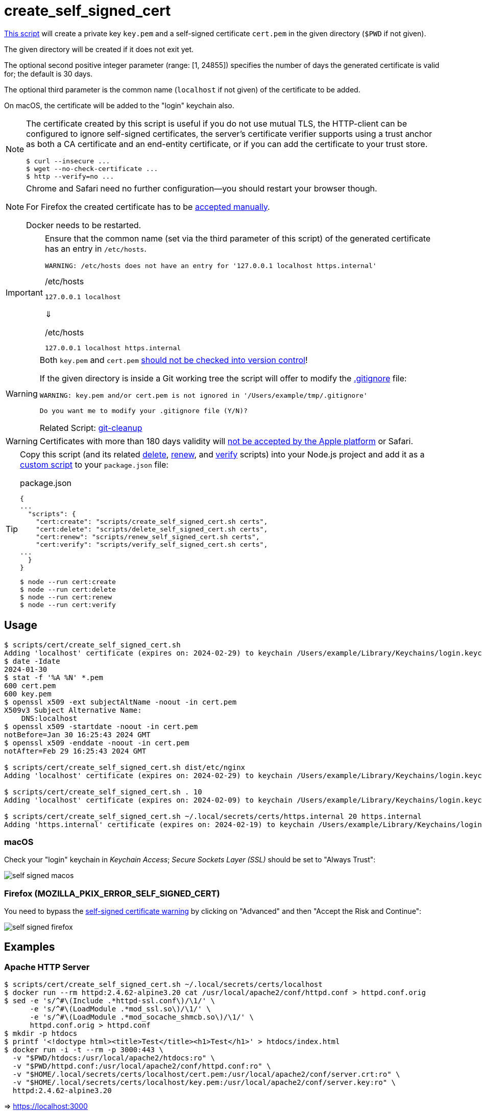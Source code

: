 // SPDX-FileCopyrightText: © 2024 Sebastian Davids <sdavids@gmx.de>
// SPDX-License-Identifier: Apache-2.0
= create_self_signed_cert
:script_url: https://github.com/sdavids/sdavids-shell-misc/blob/main/scripts/cert/create_self_signed_cert.sh

{script_url}[This script^] will create a private key `key.pem` and a self-signed certificate `cert.pem` in the given directory (`$PWD` if not given).

The given directory will be created if it does not exit yet.

The optional second positive integer parameter (range: [1, 24855]) specifies the number of days the generated certificate is valid for; the default is 30 days.

The optional third parameter is the common name (`localhost` if not given) of the certificate to be added.

On macOS, the certificate will be added to the "login" keychain also.

[NOTE]
====
The certificate created by this script is useful if you do not use mutual TLS, the HTTP-client can be configured to ignore self-signed certificates, the server’s certificate verifier supports using a trust anchor as both a CA certificate and an end-entity certificate, or if you can add the certificate to your trust store.

[,shell]
----
$ curl --insecure ...
$ wget --no-check-certificate ...
$ http --verify=no ...
----
====

[NOTE]
====
Chrome and Safari need no further configuration--you should restart your browser though.

For Firefox the created certificate has to be <<create-self-signed-cert-firefox,accepted manually>>.

Docker needs to be restarted.
====

[IMPORTANT]
====
Ensure that the common name (set via the third parameter of this script) of the generated certificate has an entry in `/etc/hosts`.

[,shell]
----
WARNING: /etc/hosts does not have an entry for '127.0.0.1 localhost https.internal'
----

./etc/hosts
[,text]
----
127.0.0.1 localhost
----

⇓

./etc/hosts
[,text]
----
127.0.0.1 localhost https.internal
----
====

[WARNING]
====
Both `key.pem` and `cert.pem` https://owasp.org/www-project-devsecops-guideline/latest/01a-Secrets-Management[should not be checked into version control]!

If the given directory is inside a Git working tree the script will offer to modify the https://git-scm.com/docs/gitignore[.gitignore] file:

[,shell]
----
WARNING: key.pem and/or cert.pem is not ignored in '/Users/example/tmp/.gitignore'

Do you want me to modify your .gitignore file (Y/N)?
----

Related Script: xref:scripts/git/git-cleanup.adoc#git-cleanup-untracked-exclusions[git-cleanup]
====

[WARNING]
====
Certificates with more than 180 days validity will https://support.apple.com/en-us/103214[not be accepted by the Apple platform] or Safari.
====

[TIP]
====
Copy this script (and its related xref:scripts/cert/delete-self-signed-cert.adoc[delete], xref:scripts/cert/renew-self-signed-cert.adoc[renew], and xref:scripts/cert/verify-self-signed-cert.adoc[verify] scripts) into your Node.js project and add it as a https://docs.npmjs.com/cli/v10/commands/npm-run-script[custom script] to your `package.json` file:

.package.json
[,json]
----
{
...
  "scripts": {
    "cert:create": "scripts/create_self_signed_cert.sh certs",
    "cert:delete": "scripts/delete_self_signed_cert.sh certs",
    "cert:renew": "scripts/renew_self_signed_cert.sh certs",
    "cert:verify": "scripts/verify_self_signed_cert.sh certs",
...
  }
}
----

[,shell]
----
$ node --run cert:create
$ node --run cert:delete
$ node --run cert:renew
$ node --run cert:verify
----
====

== Usage

[,shell]
----
$ scripts/cert/create_self_signed_cert.sh
Adding 'localhost' certificate (expires on: 2024-02-29) to keychain /Users/example/Library/Keychains/login.keychain-db ...
$ date -Idate
2024-01-30
$ stat -f '%A %N' *.pem
600 cert.pem
600 key.pem
$ openssl x509 -ext subjectAltName -noout -in cert.pem
X509v3 Subject Alternative Name:
    DNS:localhost
$ openssl x509 -startdate -noout -in cert.pem
notBefore=Jan 30 16:25:43 2024 GMT
$ openssl x509 -enddate -noout -in cert.pem
notAfter=Feb 29 16:25:43 2024 GMT

$ scripts/cert/create_self_signed_cert.sh dist/etc/nginx
Adding 'localhost' certificate (expires on: 2024-02-29) to keychain /Users/example/Library/Keychains/login.keychain-db ...

$ scripts/cert/create_self_signed_cert.sh . 10
Adding 'localhost' certificate (expires on: 2024-02-09) to keychain /Users/example/Library/Keychains/login.keychain-db ...

$ scripts/cert/create_self_signed_cert.sh ~/.local/secrets/certs/https.internal 20 https.internal
Adding 'https.internal' certificate (expires on: 2024-02-19) to keychain /Users/example/Library/Keychains/login.keychain-db ...
----

=== macOS

Check your "login" keychain in _Keychain Access_; _Secure Sockets Layer (SSL)_ should be set to "Always Trust":

image::self-signed-macos.png[]

[#create-self-signed-cert-firefox]
=== Firefox (MOZILLA_PKIX_ERROR_SELF_SIGNED_CERT)

You need to bypass the https://support.mozilla.org/en-US/kb/error-codes-secure-websites#w_self-signed-certificate[self-signed certificate warning] by clicking on "Advanced" and then "Accept the Risk and Continue":

image::self-signed-firefox.png[]

[#create-self-signed-cert-examples]
== Examples

[#create-self-signed-cert-https-apache]
=== Apache HTTP Server

[,console]
----
$ scripts/cert/create_self_signed_cert.sh ~/.local/secrets/certs/localhost
$ docker run --rm httpd:2.4.62-alpine3.20 cat /usr/local/apache2/conf/httpd.conf > httpd.conf.orig
$ sed -e 's/^#\(Include .*httpd-ssl.conf\)/\1/' \
      -e 's/^#\(LoadModule .*mod_ssl.so\)/\1/' \
      -e 's/^#\(LoadModule .*mod_socache_shmcb.so\)/\1/' \
      httpd.conf.orig > httpd.conf
$ mkdir -p htdocs
$ printf '<!doctype html><title>Test</title><h1>Test</h1>' > htdocs/index.html
$ docker run -i -t --rm -p 3000:443 \
  -v "$PWD/htdocs:/usr/local/apache2/htdocs:ro" \
  -v "$PWD/httpd.conf:/usr/local/apache2/conf/httpd.conf:ro" \
  -v "$HOME/.local/secrets/certs/localhost/cert.pem:/usr/local/apache2/conf/server.crt:ro" \
  -v "$HOME/.local/secrets/certs/localhost/key.pem:/usr/local/apache2/conf/server.key:ro" \
  httpd:2.4.62-alpine3.20
----

=> https://localhost:3000

[#create-self-signed-cert-https-nginx]
=== nginx

[,console]
----
$ scripts/cert/create_self_signed_cert.sh ~/.local/secrets/certs/localhost
$ printf 'server {
  listen 443 ssl;
  listen [::]:443 ssl;
  ssl_certificate /etc/ssl/certs/server.crt;
  ssl_certificate_key /etc/ssl/private/server.key;
  location / {
    root   /usr/share/nginx/html;
    index  index.html;
  }
}' > nginx.conf
$ mkdir -p html
$ printf '<!doctype html><title>Test</title><h1>Test</h1>' > html/index.html
$ docker run -i -t --rm -p 3000:443 \
  -v "$PWD/html:/usr/share/nginx/html:ro" \
  -v "$PWD/nginx.conf:/etc/nginx/conf.d/default.conf:ro" \
  -v "$HOME/.local/secrets/certs/localhost/cert.pem:/etc/ssl/certs/server.crt:ro" \
  -v "$HOME/.local/secrets/certs/localhost/key.pem:/etc/ssl/private/server.key:ro" \
  nginx:1.27.1-alpine3.20-slim
----

=> https://localhost:3000

[#create-self-signed-cert-https-go]
=== Go

.link:scripts/cert/go/stdlib/server.go[server.go]
[,go]
----
func main() {
  const port = 3000

  server := http.Server{
    Addr:         fmt.Sprintf(":%d", port),
    ReadTimeout:  5 * time.Second,
    WriteTimeout: 5 * time.Second,
    IdleTimeout:  5 * time.Second,
    Handler: http.HandlerFunc(func(w http.ResponseWriter, _ *http.Request) {
      _, err := w.Write([]byte("<!doctype html><title>Test</title><h1>Test</h1>"))
      if err != nil {
        slog.Error("handle response", slog.Any("error", err))
      }
    }),
  }
  defer func(server *http.Server) {
    if err := server.Close(); err != nil {
      slog.Error("server close", slog.Any("error", err))
      os.Exit(70)
    }
  }(&server)

  slog.Info(fmt.Sprintf("Listen local: https://localhost:%d", port))

  if err := server.ListenAndServeTLS("cert.pem", "key.pem"); err != nil {
    slog.Error("listen", slog.Any("error", err))
    os.Exit(70)
  }
}
----

[,console]
----
$ cd scripts/cert/go/stdlib
$ ../create_self_signed_cert.sh
$ go run server.go
----

=> https://localhost:3000

==== More Information

* https://pkg.go.dev/net/http#hdr-Servers[HTTP Servers]
* https://man.archlinux.org/man/core/man-pages/sysexits.h.3head[Exit Codes for Programs]

[#create-self-signed-cert-https-nodejs]
=== NodeJS

.link:scripts/cert/js/nodejs/server.mjs[server.mjs]
[,javascript]
----
['uncaughtException', 'unhandledRejection'].forEach((s) =>
  process.once(s, (e) => {
    console.error(e);
    process.exit(70);
  }),
);
['SIGINT', 'SIGTERM'].forEach((s) => process.once(s, () => process.exit(0)));

let https;
try {
  https = await import('node:https');
} catch {
  console.error('https support is disabled');
  process.exit(78);
}

const port = 3000;

const server = https.createServer(
  {
    key: readFileSync('key.pem'),
    cert: readFileSync('cert.pem'),
  },
  (_, w) => {
    w.writeHead(200).end('<!doctype html><title>Test</title><h1>Test</h1>');
  },
);
server.keepAliveTimeout = 5000;
server.requestTimeout = 5000;
server.timeout = 5000;
server.listen(port);

console.log(`Listen local: https://localhost:${port}`);
----

[,console]
----
$ cd scripts/cert/js/nodejs
$ ../create_self_signed_cert.sh
$ node server.mjs
----

=> https://localhost:3000

==== More Information

* https://nodejs.org/api/https.html[https]
* https://nodejs.org/api/process.html#signal-events[Signal events]
* https://marketsplash.com/tutorials/node-js/node-js-uncaught-exception/[How To Handle Node.js Uncaught Exception Properly]
* https://man.archlinux.org/man/core/man-pages/sysexits.h.3head[Exit Codes for Programs]

[#create-self-signed-cert-https-java]
=== Java

.link:scripts/cert/java/stdlib/Server.java[Server.java]
[,java]
----
public final class Server {

  public static void main(String[] args) throws Exception {
    var port = 3000;

    var server =
        HttpsServer.create(
            new InetSocketAddress(port),
            0,
            "/",
            exchange -> {
              var response = "<!doctype html><title>Test</title><h1>Test</h1>";
              exchange.sendResponseHeaders(HTTP_OK, response.length());
              try (var body = exchange.getResponseBody()) {
                body.write(response.getBytes());
              } catch (IOException e) {
                LOGGER.log(SEVERE, "handle response", e);
              }
            });
    server.setHttpsConfigurator(new HttpsConfigurator(newSSLContext()));
    server.setExecutor(newVirtualThreadPerTaskExecutor());
    server.start();

    LOGGER.info(format("Listen local: https://localhost:%d", port));
  }

  static {
    System.setProperty("sun.net.httpserver.maxReqTime", "5");
    System.setProperty("sun.net.httpserver.maxRspTime", "5");
    System.setProperty("sun.net.httpserver.idleInterval", "5000");
  }

  private static final Logger LOGGER = getLogger(MethodHandles.lookup().lookupClass().getName());

  private static SSLContext newSSLContext() throws Exception {
    var keyStorePath = requireNonNull(getenv("KEYSTORE_PATH"), "keystore path");
    var keyStorePassword =
        requireNonNull(getenv("KEYSTORE_PASS"), "keystore password").toCharArray();

    var keyStore = KeyStore.getInstance(KeyStore.getDefaultType());
    keyStore.load(newInputStream(Path.of(keyStorePath)), keyStorePassword);

    var keyManagerFactory = KeyManagerFactory.getInstance(KeyManagerFactory.getDefaultAlgorithm());
    keyManagerFactory.init(keyStore, keyStorePassword);

    var trustManagerFactory =
        TrustManagerFactory.getInstance(TrustManagerFactory.getDefaultAlgorithm());
    trustManagerFactory.init(keyStore);

    var sslContext = SSLContext.getInstance("TLS");
    sslContext.init(
        keyManagerFactory.getKeyManagers(), trustManagerFactory.getTrustManagers(), null);

    return sslContext;
  }
}
----

[,console]
----
$ cd scripts/cert/java/stdlib
$ ../create_self_signed_cert.sh
$ openssl pkcs12 -export -in cert.pem -inkey key.pem -out certificate.p12 -name localhost -password pass:changeit
$ keytool -importkeystore -srckeystore certificate.p12 -srcstoretype pkcs12 -srcstorepass changeit -destkeystore keystore.jks -deststorepass changeit
$ KEYSTORE_PATH=keystore.jks KEYSTORE_PASS=changeit java Server.java
----

=> https://localhost:3000

==== More Information

* https://docs.oracle.com/en/java/javase/21/docs/api/jdk.httpserver/module-summary.html[Module jdk.httpserver]
* https://docs.oracle.com/en/java/javase/21/docs/api/jdk.httpserver/com/sun/net/httpserver/package-summary.html[Package com.sun.net.httpserver]
* https://docs.oracle.com/en/java/javase/21/docs/specs/man/keytool.html#commands-for-importing-contents-from-another-keystore[keytool - Commands for Importing Contents from Another Keystore]
* https://docs.oracle.com/en/java/javase/21/core/virtual-threads.html[Virtual Threads]

[#create-self-signed-cert-https-spring-boot]
=== Spring Boot

.link:scripts/cert/java/spring-boot/src/main/java/de/sdavids/example/spring/https/Server.java[Server.java]
[,java]
----
@SpringBootApplication
public class Server {

  @RestController
  static class Controller {

    @GetMapping("/")
    public String index() {
      return "<!doctype html><title>Test</title><h1>Test</h1>";
    }
  }

  public static void main(String[] args) {
    SpringApplication.run(Server.class, args);
  }
}
----

.link:scripts/cert/java/spring-boot/src/main/resources/application.properties[application.properties]
[,properties]
----
server.port=3000
server.tomcat.connection-timeout=5s
server.ssl.bundle=https
spring.ssl.bundle.pem.https.reload-on-update=true
spring.ssl.bundle.pem.https.keystore.certificate=cert.pem
spring.ssl.bundle.pem.https.keystore.private-key=key.pem
----

[,console]
----
$ cd scripts/cert/java/spring-boot
$ ../create_self_signed_cert.sh
$ ./gradlew bootRun
----

=> https://localhost:3000

==== More Information

* https://docs.spring.io/spring-boot/docs/current/gradle-plugin/reference/htmlsingle/#running-your-application[Running your Application with Gradle]
* https://docs.spring.io/spring-boot/docs/current/reference/html/appendix-application-properties.html#common-application-properties[Common Application Properties]
* https://docs.spring.io/spring-boot/docs/current/reference/html/howto.html#howto.webserver.configure-ssl.pem-files[Configure SSL - Using PEM-encoded files]
* https://docs.spring.io/spring-boot/docs/current/reference/html/features.html#features.ssl.reloading[Reloading SSL bundles]
* https://docs.spring.io/spring-boot/docs/current/reference/htmlsingle/#features.spring-application.virtual-threads[Virtual threads]

[#create-self-signed-cert-https-quarkus]
=== Quarkus

[NOTE]
====
Instead of using this script, you might want to use https://quarkus.io/guides/tls-registry-reference#quarkus-cli-commands-and-development-ca-certificate-authority[Quarkus' own certificate tooling].
====

.link:scripts/cert/java/quarkus/src/main/java/de/sdavids/example/quarkus/https/Server.java[Server.java]
[,java]
----
@Path("/")
public class Server {

  @GET
  @Produces(TEXT_HTML)
  @RunOnVirtualThread
  public String index() {
    return "<!doctype html><title>Test</title><h1>Test</h1>";
  }
}
----

.link:scripts/cert/java/quarkus/src/main/resources/application.properties[application.properties]
[,properties]
----
quarkus.http.ssl-port=3000
quarkus.http.idle-timeout=5s
quarkus.http.read-timeout=5s
quarkus.http.ssl.certificate.reload-period=30s
quarkus.http.ssl.certificate.files=cert.pem
quarkus.http.ssl.certificate.key-files=key.pem
----

[,console]
----
$ cd scripts/cert/java/quarkus
$ ../create_self_signed_cert.sh
$ ./gradlew quarkusDev
----

=> https://localhost:3000

==== More Information

* https://quarkus.io/guides/tls-registry-reference#quarkus-cli-commands-and-development-ca-certificate-authority[Quarkus CLI commands and development CA (Certificate Authority)]
* https://quarkus.io/guides/gradle-tooling#dev-mode[Development mode]
* https://quarkus.io/guides/all-config[All configuration options]
* https://quarkus.io/guides/virtual-threads[Virtual Thread Support Reference]

== Prerequisites

* xref:developer-guide::dev-environment/dev-installation.adoc#openssl[OpenSSL]

[#create-self-signed-cert-related-scripts]
== Related Scripts

* xref:scripts/cert/delete-self-signed-cert.adoc[]
* xref:scripts/cert/renew-self-signed-cert.adoc[]
* xref:scripts/cert/verify-self-signed-cert.adoc[]
* xref:scripts/cert/create-ca-based-cert.adoc[]
* xref:scripts/git/git-cleanup.adoc[]

== More Information

* https://support.apple.com/en-us/103214[Apple's Certificate Transparency policy]
